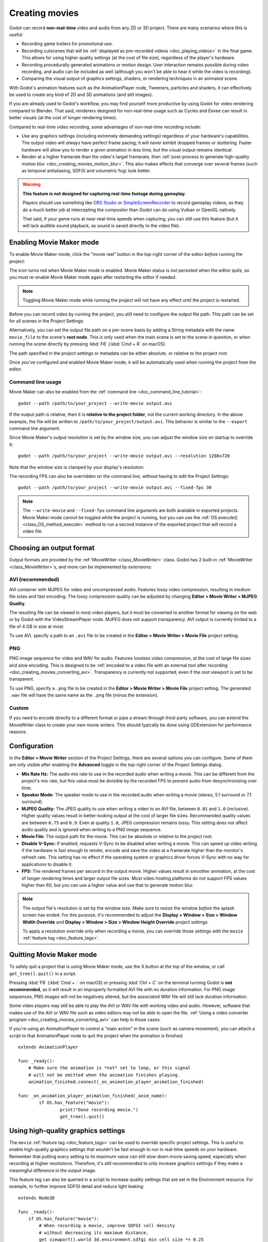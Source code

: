 .. _doc_creating_movies:

Creating movies
===============

Godot can record **non-real-time** video and audio from any 2D or 3D project.
There are many scenarios where this is useful:

- Recording game trailers for promotional use.
- Recording cutscenes that will be :ref:`displayed as pre-recorded videos <doc_playing_videos>`
  in the final game. This allows for using higher quality settings
  (at the cost of file size), regardless of the player's hardware.
- Recording procedurally generated animations or motion design. User interaction
  remains possible during video recording, and audio can be included as well
  (although you won't be able to hear it while the video is recording).
- Comparing the visual output of graphics settings, shaders, or rendering techniques
  in an animated scene.

With Godot's animation features such as the AnimationPlayer node, Tweeners,
particles and shaders, it can effectively be used to create any kind of 2D and
3D animations (and still images).

If you are already used to Godot's workflow, you may find yourself more
productive by using Godot for video rendering compared to Blender. That said,
renderers designed for non-real-time usage such as Cycles and Eevee can result
in better visuals (at the cost of longer rendering times).

Compared to real-time video recording, some advantages of non-real-time recording include:

- Use any graphics settings (including extremely demanding settings) regardless
  of your hardware's capabilities. The output video will *always* have perfect
  frame pacing; it will never exhibit dropped frames or stuttering.
  Faster hardware will allow you to render a given animation in less time, but
  the visual output remains identical.
- Render at a higher framerate than the video's target framerate, then
  :ref:`post-process to generate high-quality motion blur <doc_creating_movies_motion_blur>`.
  This also makes effects that converge over several frames (such as temporal antialiasing,
  SDFGI and volumetric fog) look better.

.. warning::

    **This feature is not designed for capturing real-time footage during gameplay.**

    Players should use something like `OBS Studio <https://obsproject.com/>`__ or
    `SimpleScreenRecorder <https://www.maartenbaert.be/simplescreenrecorder/>`__
    to record gameplay videos, as they do a much better job at intercepting the
    compositor than Godot can do using Vulkan or OpenGL natively.

    That said, if your game runs at near-real-time speeds when capturing,
    you can still use this feature (but it will lack audible sound playback,
    as sound is saved directly to the video file).

Enabling Movie Maker mode
-------------------------

To enable Movie Maker mode, click the "movie reel" button in the top-right
corner of the editor *before* running the project:

.. image:: img/movie_maker_enable.png

The icon turns red when Movie Maker mode is enabled. Movie Maker status is *not*
persisted when the editor quits, so you must re-enable Movie Maker mode again
after restarting the editor if needed.

.. note::

    Toggling Movie Maker mode while running the project will not have any
    effect until the project is restarted.

Before you can record video by running the project, you still need to configure
the output file path. This path can be set for all scenes in the Project Settings:

.. image:: img/movie_maker_project_settings.png

Alternatively, you can set the output file path on a per-scene basis by adding a
String metadata with the name ``movie_file`` to the scene's **root node**. This
is only used when the main scene is set to the scene in question, or when
running the scene directly by pressing :kbd:`F6` (:kbd:`Cmd + R` on macOS).

.. image:: img/movie_maker_per_scene_metadata.png

The path specified in the project settings or metadata can be either absolute,
or relative to the project root.

Once you've configured and enabled Movie Maker mode, it will be automatically used
when running the project from the editor.

Command line usage
^^^^^^^^^^^^^^^^^^

Movie Maker can also be enabled from the :ref:`command line <doc_command_line_tutorial>`:

::

    godot --path /path/to/your_project --write-movie output.avi

If the output path is relative, then it is **relative to the project folder**,
not the current working directory. In the above example, the file will be
written to ``/path/to/your_project/output.avi``. This behavior is similar to the
``--export`` command line argument.

Since Movie Maker's output resolution is set by the window size, you can adjust
the window size on startup to override it:

::

    godot --path /path/to/your_project --write-movie output.avi --resolution 1280x720

Note that the window size is clamped by your display's resolution.

The recording FPS can also be overridden on the command line,
without having to edit the Project Settings:

::

    godot --path /path/to/your_project --write-movie output.avi --fixed-fps 30

.. note::

    The ``--write-movie`` and ``--fixed-fps`` command line arguments are both available
    in exported projects. Movie Maker mode cannot be toggled while the project is running,
    but you can use the :ref:`OS.execute() <class_OS_method_execute>` method to
    run a second instance of the exported project that will record a video file.

Choosing an output format
-------------------------

Output formats are provided by the :ref:`MovieWriter <class_MovieWriter>` class.
Godot has 2 built-in :ref:`MovieWriter <class_MovieWriter>`s, and more can be implemented by extensions:

AVI (recommended)
^^^^^^^^^^^^^^^^^

AVI container with MJPEG for video and uncompressed audio. Features lossy video
compression, resulting in medium file sizes and fast encoding. The lossy
compression quality can be adjusted by changing
**Editor > Movie Writer > MJPEG Quality**.

The resulting file can be viewed in most video players, but it must be converted
to another format for viewing on the web or by Godot with the VideoStreamPlayer
node. MJPEG does not support transparency. AVI output is currently limited to a
file of 4 GB in size at most.

To use AVI, specify a path to an ``.avi`` file to be created in the
**Editor > Movie Writer > Movie File** project setting.

PNG
^^^

PNG image sequence for video and WAV for audio. Features lossless video
compression, at the cost of large file sizes and slow encoding. This is designed to be
:ref:`encoded to a video file with an external tool after recording <doc_creating_movies_converting_avi>`.
Transparency is currently not supported, even if the root viewport is set to be transparent.

To use PNG, specify a ``.png`` file to be created in the
**Editor > Movie Writer > Movie File** project setting. The generated ``.wav``
file will have the same name as the ``.png`` file (minus the extension).

Custom
^^^^^^

If you need to encode directly to a different format or pipe a stream through
third-party software, you can extend the MovieWriter class to create your own
movie writers. This should typically be done using GDExtension for performance
reasons.

Configuration
-------------

In the **Editor > Movie Writer** section of the Project Settings, there are
several options you can configure. Some of them are only visible after enabling
the **Advanced** toggle in the top-right corner of the Project Settings dialog.

- **Mix Rate Hz:** The audio mix rate to use in the recorded audio when writing
  a movie. This can be different from the project's mix rate, but this
  value must be divisible by the recorded FPS to prevent audio from
  desynchronizing over time.
- **Speaker Mode:** The speaker mode to use in the recorded audio when writing a movie
  (stereo, 5.1 surround or 7.1 surround).
- **MJPEG Quality:** The JPEG quality to use when writing a video to an AVI
  file, between ``0.01`` and ``1.0`` (inclusive). Higher quality values result
  in better-looking output at the cost of larger file sizes. Recommended quality
  values are between ``0.75`` and ``0.9``. Even at quality ``1.0``, JPEG
  compression remains lossy. This setting does not affect audio quality and is
  ignored when writing to a PNG image sequence.
- **Movie File:** The output path for the movie. This can be absolute or
  relative to the project root.
- **Disable V-Sync:** If enabled, requests V-Sync to be disabled when writing a
  movie. This can speed up video writing if the hardware is fast enough to
  render, encode and save the video at a framerate higher than the monitor's
  refresh rate. This setting has no effect if the operating system or graphics
  driver forces V-Sync with no way for applications to disable it.
- **FPS:** The rendered frames per second in the output movie. Higher values
  result in smoother animation, at the cost of longer rendering times and larger
  output file sizes. Most video hosting platforms do not support FPS values
  higher than 60, but you can use a higher value and use that to generate motion
  blur.

.. note::

    The output file's resolution is set by the window size. Make sure to resize
    the window *before* the splash screen has ended. For this purpose, it's recommended
    to adjust the **Display > Window > Size > Window Width Override** and
    **Display > Window > Size > Window Height Override** project settings.

    To apply a resolution override only when recording a movie, you can override
    those settings with the ``movie`` :ref:`feature tag <doc_feature_tags>`.

Quitting Movie Maker mode
-------------------------

To safely quit a project that is using Movie Maker mode, use the X button at the
top of the window, or call ``get_tree().quit()`` in a script.

Pressing :kbd:`F8` (:kbd:`Cmd + .` on macOS) or pressing :kbd:`Ctrl + C` on the
terminal running Godot is **not recommended**, as it will result in an
improperly formatted AVI file with no duration information. For PNG image
sequences, PNG images will not be negatively altered, but the associated WAV file
will still lack duration information.

Some video players may still be able to play the AVI or WAV file with working
video and audio. However, software that makes use of the AVI or WAV file such as
video editors may not be able to open the file.
:ref:`Using a video converter program <doc_creating_movies_converting_avi>`
can help in those cases.

If you're using an AnimationPlayer to control a "main action" in the scene (such
as camera movement), you can attach a script to that AnimationPlayer node to
quit the project when the animation is finished:

::

    extends AnimationPlayer

    func _ready():
        # Make sure the animation is *not* set to loop, or this signal
        # will not be emitted when the animation finishes playing.
        animation_finished.connect(_on_animation_player_animation_finished)

    func _on_animation_player_animation_finished(_anim_name):
	    if OS.has_feature("movie"):
		    print("Done recording movie.")
		    get_tree().quit()

Using high-quality graphics settings
------------------------------------

The ``movie`` :ref:`feature tag <doc_feature_tags>` can be used to override
specific project settings. This is useful to enable high-quality graphics settings
that wouldn't be fast enough to run in real-time speeds on your hardware.
Remember that putting every setting to its maximum value can still slow down
movie saving speed, especially when recording at higher resolutions. Therefore,
it's still recommended to only increase graphics settings if they make a meaningful
difference in the output image.

This feature tag can also be queried in a script to increase quality settings
that are set in the Environment resource. For example, to further improve SDFGI
detail and reduce light leaking:

::

    extends Node3D

    func _ready():
        if OS.has_feature("movie"):
            # When recording a movie, improve SDFGI cell density
            # without decreasing its maximum distance.
            get_viewport().world_3d.environment.sdfgi_min_cell_size *= 0.25
            get_viewport().world_3d.environment.sdfgi_cascades = 8

Post-processing steps
---------------------

Some common post-processing steps are listed below.

.. note::

    When using several post-processing steps, try to perform all of them in a
    single FFmpeg command. This will save encoding time and improve quality by
    avoiding multiple lossy encoding steps.

.. _doc_creating_movies_converting_avi:

Converting AVI video to MP4
^^^^^^^^^^^^^^^^^^^^^^^^^^^

While some platforms such as YouTube support uploading the AVI file directly, many
others will require a conversion step beforehand. `HandBrake <https://handbrake.fr/>`__
(GUI) and `FFmpeg <https://ffmpeg.org/>`__ (CLI) are popular open source tools
for this purpose. FFmpeg has a steeper learning curve, but it's more powerful.

The command below converts an AVI video to a MP4 (H.264) video with a Constant
Rate Factor (CRF) of 15. This results in a relatively large file, but is
well-suited for platforms that will re-encode your videos to reduce their size
(such as most video sharing websites):

::

    ffmpeg -i input.avi -crf 15 output.mp4

To get a smaller file at the cost of quality, *increase* the CRF value in the
above command.

.. _doc_creating_movies_converting_image_sequence:

Converting PNG image sequence + WAV audio to a video
^^^^^^^^^^^^^^^^^^^^^^^^^^^^^^^^^^^^^^^^^^^^^^^^^^^^

If you chose to record a PNG image sequence with a WAV file beside it,
you need to convert it to a video before you can use it elsewhere.

The filename for the PNG image sequence generated by Godot always contains 8
digits, starting at 0 with zero-padded numbers. If you specify an output
path ``folder/example.png``, Godot will write ``folder/example00000000.png``,
``folder/example00000001.png``, and so on in that folder. The audio will be saved
at ``folder/example.wav``.

The FPS is specified using the ``-r`` argument. It should match the FPS
specified during recording. Otherwise, the video will appear to be slowed down
or sped up, and audio will be out of sync with the video.

::

    ffmpeg -i input%08d.png -i input.wav -r 60 -crf 15 output.mp4

.. _doc_creating_movies_motion_blur:

Cutting video
^^^^^^^^^^^^^

You can trim parts of the video you don't want to keep after the video is
recorded. For example, to discard everything before 12.1 seconds and keep
only 5.2 seconds of video after that point:

::

    ffmpeg -i input.avi -ss 00:00:12.10 -t 00:00:05.20 -crf 15 output.mp4

Cutting videos can also be done with the GUI tool
`LosslessCut <https://mifi.github.io/lossless-cut/>`__.

Resizing video
^^^^^^^^^^^^^^

The following command resizes a video to be 1080 pixels tall (1080p),
while preserving its existing aspect ratio:

::

    ffmpeg -i input.avi -f:v "scale=-1:1080" -crf 15 -preset veryfast output.mp4


.. _doc_creating_movies_reducing_framerate:

Reducing framerate
^^^^^^^^^^^^^^^^^^

The following command changes a video's framerate to 30 FPS, dropping some of
the original frames if there are more in the input video:

::

    ffmpeg -i input.avi -r 30 -crf 15 output.mp4

Generating accumulation motion blur with FFmpeg
^^^^^^^^^^^^^^^^^^^^^^^^^^^^^^^^^^^^^^^^^^^^^^^

Godot does not have built-in support for motion blur, but it can still be
created in recorded videos.

If you record the video at a multiple of the original framerate, you can blend
the frames together then reduce the frameate to produce a video with
*accumulation motion blur*. This motion blur can look very good, but it can take
a long time to generate since you have to render many more frames per second (on
top of the time spent on post-processing).

Example with a 240 FPS source video, generating 4× motion blur and decreasing
its output framerate to 60 FPS:

::

    ffmpeg -i input.avi -vf "tmix=frames=4, fps=60" -crf 15 output.mp4

This also makes effects that converge over several frames (such as temporal
antialiasing, SDFGI and volumetric fog) converge faster and therefore look
better, since they'll be able to work with more data at a given time.
See :ref:`doc_creating_movies_reducing_framerate` if you want to get this benefit
without adding motion blur.
